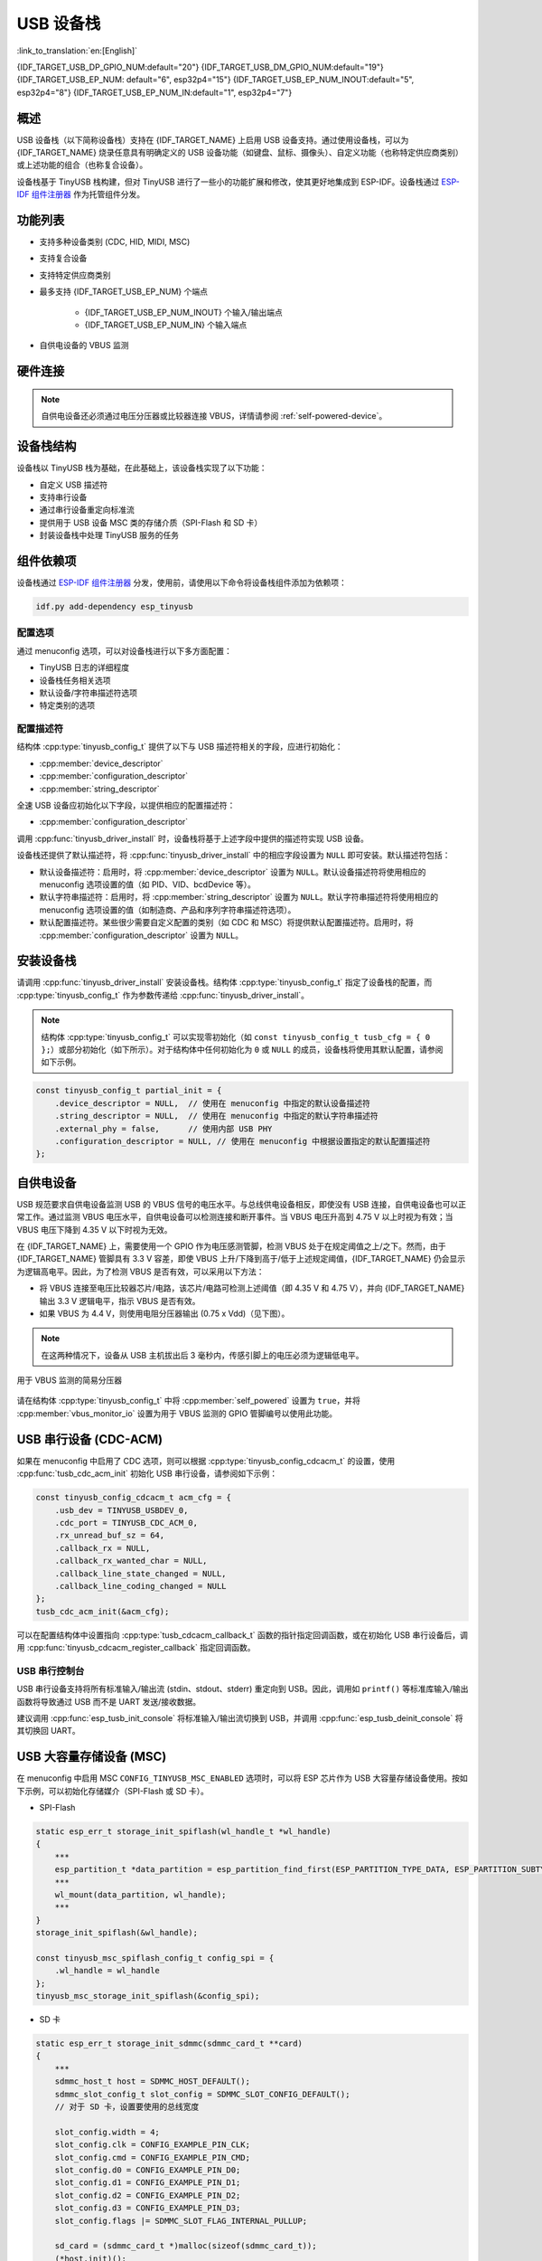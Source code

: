 USB 设备栈
=================

:link_to_translation:`en:[English]`

{IDF_TARGET_USB_DP_GPIO_NUM:default="20"}
{IDF_TARGET_USB_DM_GPIO_NUM:default="19"}
{IDF_TARGET_USB_EP_NUM: default="6", esp32p4="15"}
{IDF_TARGET_USB_EP_NUM_INOUT:default="5", esp32p4="8"}
{IDF_TARGET_USB_EP_NUM_IN:default="1", esp32p4="7"}

概述
--------

USB 设备栈（以下简称设备栈）支持在 {IDF_TARGET_NAME} 上启用 USB 设备支持。通过使用设备栈，可以为 {IDF_TARGET_NAME} 烧录任意具有明确定义的 USB 设备功能（如键盘、鼠标、摄像头）、自定义功能（也称特定供应商类别）或上述功能的组合（也称复合设备）。

设备栈基于 TinyUSB 栈构建，但对 TinyUSB 进行了一些小的功能扩展和修改，使其更好地集成到 ESP-IDF。设备栈通过 `ESP-IDF 组件注册器 <https://components.espressif.com/components/espressif/esp_tinyusb>`__ 作为托管组件分发。

功能列表
--------

- 支持多种设备类别 (CDC, HID, MIDI, MSC)
- 支持复合设备
- 支持特定供应商类别
- 最多支持 {IDF_TARGET_USB_EP_NUM} 个端点

    - {IDF_TARGET_USB_EP_NUM_INOUT} 个输入/输出端点
    - {IDF_TARGET_USB_EP_NUM_IN} 个输入端点

- 自供电设备的 VBUS 监测

.. Todo: Refactor USB hardware connect into a separate guide

硬件连接
--------

.. only:: esp32s2 or esp32s3

    {IDF_TARGET_NAME} 将 USB D+ 和 D- 信号分别路由到 GPIO {IDF_TARGET_USB_DP_GPIO_NUM} 和 {IDF_TARGET_USB_DM_GPIO_NUM}。为了实现 USB 设备功能，这些 GPIO 应通过某种方式连接到总线（例如，通过 Micro-B 端口、USB-C 端口或直接连接到标准-A 插头）。

.. only:: esp32p4

    {IDF_TARGET_NAME} 将 USB D+ 和 D- 信号路由到其专用引脚。为了实现 USB 设备功能，这些引脚应通过某种方式连接到总线（例如，通过 Micro-B 端口、USB-C 端口或直接连接到标准-A 插头）。

.. figure:: ../../../_static/usb-board-connection.png
    :align: center
    :alt: 将 USB GPIO 直接接连至 USB 标准-A 插头
    :figclass: align-center

.. only:: esp32s2 or esp32s3

    .. note::

        如果你使用带有两个 USB 端口的 {IDF_TARGET_NAME} 开发板，标有 "USB" 的端口已经连接到 D+ 和 D- GPIO。

.. note::

    自供电设备还必须通过电压分压器或比较器连接 VBUS，详情请参阅 :ref:`self-powered-device`。

设备栈结构
----------

设备栈以 TinyUSB 栈为基础，在此基础上，该设备栈实现了以下功能：

- 自定义 USB 描述符
- 支持串行设备
- 通过串行设备重定向标准流
- 提供用于 USB 设备 MSC 类的存储介质（SPI-Flash 和 SD 卡）
- 封装设备栈中处理 TinyUSB 服务的任务

组件依赖项
-------------

设备栈通过 `ESP-IDF 组件注册器 <https://components.espressif.com/components/espressif/esp_tinyusb>`__ 分发，使用前，请使用以下命令将设备栈组件添加为依赖项：

.. code:: bash

  idf.py add-dependency esp_tinyusb

配置选项
^^^^^^^^^

通过 menuconfig 选项，可以对设备栈进行以下多方面配置：

- TinyUSB 日志的详细程度
- 设备栈任务相关选项
- 默认设备/字符串描述符选项
- 特定类别的选项

.. _descriptors-configuration:

配置描述符
^^^^^^^^^^^^^^^^^^^^^^^^^

结构体 :cpp:type:`tinyusb_config_t` 提供了以下与 USB 描述符相关的字段，应进行初始化：

- :cpp:member:`device_descriptor`
- :cpp:member:`configuration_descriptor`
- :cpp:member:`string_descriptor`

全速 USB 设备应初始化以下字段，以提供相应的配置描述符：

- :cpp:member:`configuration_descriptor`

.. only:: esp32p4

    高速 USB 设备应初始化以下字段，以提供不同速度下的配置描述符：

    - :cpp:member:`fs_configuration_descriptor`
    - :cpp:member:`hs_configuration_descriptor`
    - :cpp:member:`qualifier_descriptor`

    .. note::

        为符合 USB 2.0 协议规范，需同时初始化 :cpp:member:`fs_configuration_descriptor` 和 :cpp:member:`hs_configuration_descriptor`。

调用 :cpp:func:`tinyusb_driver_install` 时，设备栈将基于上述字段中提供的描述符实现 USB 设备。

设备栈还提供了默认描述符，将 :cpp:func:`tinyusb_driver_install` 中的相应字段设置为 ``NULL`` 即可安装。默认描述符包括：

- 默认设备描述符：启用时，将 :cpp:member:`device_descriptor` 设置为 ``NULL``。默认设备描述符将使用相应的 menuconfig 选项设置的值（如 PID、VID、bcdDevice 等）。
- 默认字符串描述符：启用时，将 :cpp:member:`string_descriptor` 设置为 ``NULL``。默认字符串描述符将使用相应的 menuconfig 选项设置的值（如制造商、产品和序列字符串描述符选项）。
- 默认配置描述符。某些很少需要自定义配置的类别（如 CDC 和 MSC）将提供默认配置描述符。启用时，将 :cpp:member:`configuration_descriptor` 设置为 ``NULL``。

安装设备栈
----------

请调用 :cpp:func:`tinyusb_driver_install` 安装设备栈。结构体 :cpp:type:`tinyusb_config_t` 指定了设备栈的配置，而 :cpp:type:`tinyusb_config_t` 作为参数传递给 :cpp:func:`tinyusb_driver_install`。

.. note::

  结构体 :cpp:type:`tinyusb_config_t` 可以实现零初始化（如 ``const tinyusb_config_t tusb_cfg = { 0 };``）或部分初始化（如下所示）。对于结构体中任何初始化为 ``0`` 或 ``NULL`` 的成员，设备栈将使用其默认配置，请参阅如下示例。

.. code-block:: c

    const tinyusb_config_t partial_init = {
        .device_descriptor = NULL,  // 使用在 menuconfig 中指定的默认设备描述符
        .string_descriptor = NULL,  // 使用在 menuconfig 中指定的默认字符串描述符
        .external_phy = false,      // 使用内部 USB PHY
        .configuration_descriptor = NULL, // 使用在 menuconfig 中根据设置指定的默认配置描述符
    };

.. _self-powered-device:

自供电设备
-------------------

USB 规范要求自供电设备监测 USB 的 VBUS 信号的电压水平。与总线供电设备相反，即使没有 USB 连接，自供电设备也可以正常工作。通过监测 VBUS 电压水平，自供电设备可以检测连接和断开事件。当 VBUS 电压升高到 4.75 V 以上时视为有效；当 VBUS 电压下降到 4.35 V 以下时视为无效。

在 {IDF_TARGET_NAME} 上，需要使用一个 GPIO 作为电压感测管脚，检测 VBUS 处于在规定阈值之上/之下。然而，由于 {IDF_TARGET_NAME} 管脚具有 3.3 V 容差，即使 VBUS 上升/下降到高于/低于上述规定阈值，{IDF_TARGET_NAME} 仍会显示为逻辑高电平。因此，为了检测 VBUS 是否有效，可以采用以下方法：

- 将 VBUS 连接至电压比较器芯片/电路，该芯片/电路可检测上述阈值（即 4.35 V 和 4.75 V），并向 {IDF_TARGET_NAME} 输出 3.3 V 逻辑电平，指示 VBUS 是否有效。
- 如果 VBUS 为 4.4 V，则使用电阻分压器输出 (0.75 x Vdd)（见下图）。

.. note::

    在这两种情况下，设备从 USB 主机拔出后 3 毫秒内，传感引脚上的电压必须为逻辑低电平。

.. figure:: ../../../_static/diagrams/usb/usb_vbus_voltage_monitor.png
    :align: center
    :alt: 用于 VBUS 监测的简易分压器
    :figclass: align-center

    用于 VBUS 监测的简易分压器

请在结构体 :cpp:type:`tinyusb_config_t` 中将 :cpp:member:`self_powered` 设置为 ``true``，并将 :cpp:member:`vbus_monitor_io` 设置为用于 VBUS 监测的 GPIO 管脚编号以使用此功能。

USB 串行设备 (CDC-ACM)
---------------------------

如果在 menuconfig 中启用了 CDC 选项，则可以根据 :cpp:type:`tinyusb_config_cdcacm_t` 的设置，使用 :cpp:func:`tusb_cdc_acm_init` 初始化 USB 串行设备，请参阅如下示例：

.. code-block:: c

    const tinyusb_config_cdcacm_t acm_cfg = {
        .usb_dev = TINYUSB_USBDEV_0,
        .cdc_port = TINYUSB_CDC_ACM_0,
        .rx_unread_buf_sz = 64,
        .callback_rx = NULL,
        .callback_rx_wanted_char = NULL,
        .callback_line_state_changed = NULL,
        .callback_line_coding_changed = NULL
    };
    tusb_cdc_acm_init(&acm_cfg);

可以在配置结构体中设置指向 :cpp:type:`tusb_cdcacm_callback_t` 函数的指针指定回调函数，或在初始化 USB 串行设备后，调用 :cpp:func:`tinyusb_cdcacm_register_callback` 指定回调函数。

USB 串行控制台
^^^^^^^^^^^^^^^^^^

USB 串行设备支持将所有标准输入/输出流 (stdin、stdout、stderr) 重定向到 USB。因此，调用如 ``printf()`` 等标准库输入/输出函数将导致通过 USB 而不是 UART 发送/接收数据。

建议调用 :cpp:func:`esp_tusb_init_console` 将标准输入/输出流切换到 USB，并调用 :cpp:func:`esp_tusb_deinit_console` 将其切换回 UART。

USB 大容量存储设备 (MSC)
-----------------------------

在 menuconfig 中启用 MSC ``CONFIG_TINYUSB_MSC_ENABLED`` 选项时，可以将 ESP 芯片作为 USB 大容量存储设备使用。按如下示例，可以初始化存储媒介（SPI-Flash 或 SD 卡）。

- SPI-Flash

.. code-block:: c

    static esp_err_t storage_init_spiflash(wl_handle_t *wl_handle)
    {
        ***
        esp_partition_t *data_partition = esp_partition_find_first(ESP_PARTITION_TYPE_DATA, ESP_PARTITION_SUBTYPE_DATA_FAT, NULL);
        ***
        wl_mount(data_partition, wl_handle);
        ***
    }
    storage_init_spiflash(&wl_handle);

    const tinyusb_msc_spiflash_config_t config_spi = {
        .wl_handle = wl_handle
    };
    tinyusb_msc_storage_init_spiflash(&config_spi);


- SD 卡

.. code-block:: c

    static esp_err_t storage_init_sdmmc(sdmmc_card_t **card)
    {
        ***
        sdmmc_host_t host = SDMMC_HOST_DEFAULT();
        sdmmc_slot_config_t slot_config = SDMMC_SLOT_CONFIG_DEFAULT();
        // 对于 SD 卡，设置要使用的总线宽度

        slot_config.width = 4;
        slot_config.clk = CONFIG_EXAMPLE_PIN_CLK;
        slot_config.cmd = CONFIG_EXAMPLE_PIN_CMD;
        slot_config.d0 = CONFIG_EXAMPLE_PIN_D0;
        slot_config.d1 = CONFIG_EXAMPLE_PIN_D1;
        slot_config.d2 = CONFIG_EXAMPLE_PIN_D2;
        slot_config.d3 = CONFIG_EXAMPLE_PIN_D3;
        slot_config.flags |= SDMMC_SLOT_FLAG_INTERNAL_PULLUP;

        sd_card = (sdmmc_card_t *)malloc(sizeof(sdmmc_card_t));
        (*host.init)();
        sdmmc_host_init_slot(host.slot, (const sdmmc_slot_config_t *) &slot_config);
        sdmmc_card_init(&host, sd_card);
        ***
    }
    storage_init_sdmmc(&card);

    const tinyusb_msc_sdmmc_config_t config_sdmmc = {
        .card = card
    };
    tinyusb_msc_storage_init_sdmmc(&config_sdmmc);


应用示例
--------------------

下表列出了 :example:`peripherals/usb/device` 目录下的代码示例：

.. list-table::
   :widths: 35 65
   :header-rows: 1

   * - 代码示例
     - 描述
   * - :example:`peripherals/usb/device/tusb_console`
     - 设置 {IDF_TARGET_NAME} 芯片，通过串行设备连接获取日志输出
   * - :example:`peripherals/usb/device/tusb_serial_device`
     - 设置 {IDF_TARGET_NAME} 芯片，将其作为 USB 串行设备使用
   * - :example:`peripherals/usb/device/tusb_midi`
     - 设置 {IDF_TARGET_NAME} 芯片，将其作为 USB MIDI 设备使用
   * - :example:`peripherals/usb/device/tusb_hid`
     - 设置 {IDF_TARGET_NAME} 芯片，将其作为 USB 人机界面设备使用
   * - :example:`peripherals/usb/device/tusb_msc`
     - 设置 {IDF_TARGET_NAME} 芯片，将其作为 USB 大容量存储设备使用
   * - :example:`peripherals/usb/device/tusb_composite_msc_serialdevice`
     - 设置 {IDF_TARGET_NAME} 芯片，将其作为复合 USB 设备使用 (MSC + CDC)

